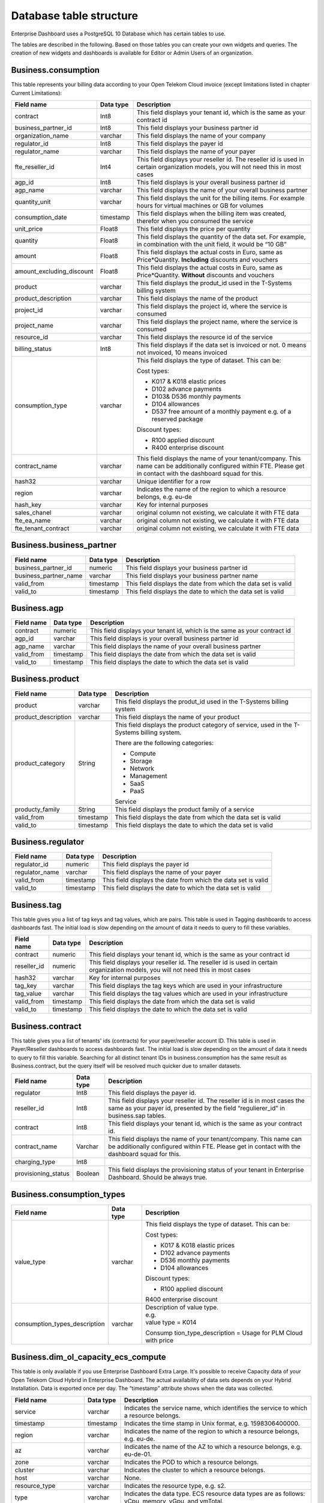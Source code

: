 Database table structure
========================

Enterprise Dashboard uses a PostgreSQL 10 Database which has certain
tables to use.

The tables are described in the following. Based on those tables you
can create your own widgets and queries. The creation of new widgets
and dashboards is available for Editor or Admin Users of an
organization.


Business.consumption
~~~~~~~~~~~~~~~~~~~~

This table represents your billing data according to your Open Telekom
Cloud invoice (except limitations listed in chapter Current
Limitations):

+---------------------------+----------------------+----------------------+
| Field name                | Data type            | Description          |
+===========================+======================+======================+
| contract                  | Int8                 | This field displays  |
|                           |                      | your tenant id,      |
|                           |                      | which is the same as |
|                           |                      | your contract id     |
+---------------------------+----------------------+----------------------+
| business_partner_id       | Int8                 | This field displays  |
|                           |                      | your business        |
|                           |                      | partner id           |
+---------------------------+----------------------+----------------------+
| organization_name         | varchar              | This field displays  |
|                           |                      | the name of your     |
|                           |                      | company              |
+---------------------------+----------------------+----------------------+
| regulator_id              | Int8                 | This field displays  |
|                           |                      | the payer id         |
+---------------------------+----------------------+----------------------+
| regulator_name            | varchar              | This field displays  |
|                           |                      | the name of your     |
|                           |                      | payer                |
+---------------------------+----------------------+----------------------+
| fte_reseller_id           | Int4                 | This field displays  |
|                           |                      | your reseller id.    |
|                           |                      | The reseller id is   |
|                           |                      | used in certain      |
|                           |                      | organization models, |
|                           |                      | you will not need    |
|                           |                      | this in most cases   |
+---------------------------+----------------------+----------------------+
| agp_id                    | Int8                 | This field displays  |
|                           |                      | is your overall      |
|                           |                      | business partner id  |
+---------------------------+----------------------+----------------------+
| agp_name                  | varchar              | This field displays  |
|                           |                      | the name of your     |
|                           |                      | overall business     |
|                           |                      | partner              |
+---------------------------+----------------------+----------------------+
| quantity_unit             | varchar              | This field displays  |
|                           |                      | the unit for the     |
|                           |                      | billing items. For   |
|                           |                      | example hours for    |
|                           |                      | virtual machines or  |
|                           |                      | GB for volumes       |
+---------------------------+----------------------+----------------------+
| consumption_date          | timestamp            | This field displays  |
|                           |                      | when the billing     |
|                           |                      | item was created,    |
|                           |                      | therefor when you    |
|                           |                      | consumed the service |
+---------------------------+----------------------+----------------------+
| unit_price                | Float8               | This field displays  |
|                           |                      | the price per        |
|                           |                      | quantity             |
+---------------------------+----------------------+----------------------+
| quantity                  | Float8               | This field displays  |
|                           |                      | the quantity of the  |
|                           |                      | data set. For        |
|                           |                      | example, in          |
|                           |                      | combination with the |
|                           |                      | unit field, it would |
|                           |                      | be “10 GB”           |
+---------------------------+----------------------+----------------------+
| amount                    | Float8               | This field displays  |
|                           |                      | the actual costs in  |
|                           |                      | Euro, same as        |
|                           |                      | Price*Quantity.      |
|                           |                      | **Including**        |
|                           |                      | discounts and        |
|                           |                      | vouchers             |
+---------------------------+----------------------+----------------------+
| amount_excluding_discount | Float8               | This field displays  |
|                           |                      | the actual costs in  |
|                           |                      | Euro, same as        |
|                           |                      | Price*Quantity.      |
|                           |                      | **Without**          |
|                           |                      | discounts and        |
|                           |                      | vouchers             |
+---------------------------+----------------------+----------------------+
| product                   | varchar              | This field displays  |
|                           |                      | the produt_id used   |
|                           |                      | in the T-Systems     |
|                           |                      | billing system       |
+---------------------------+----------------------+----------------------+
| product_description       | varchar              | This field displays  |
|                           |                      | the name of the      |
|                           |                      | product              |
+---------------------------+----------------------+----------------------+
| project_id                | varchar              | This field displays  |
|                           |                      | the project id,      |
|                           |                      | where the service is |
|                           |                      | consumed             |
+---------------------------+----------------------+----------------------+
| project_name              | varchar              | This field displays  |
|                           |                      | the project name,    |
|                           |                      | where the service is |
|                           |                      | consumed             |
+---------------------------+----------------------+----------------------+
| resource_id               | varchar              | This field displays  |
|                           |                      | the resource id of   |
|                           |                      | the service          |
+---------------------------+----------------------+----------------------+
| billing_status            | Int8                 | This field displays  |
|                           |                      | if the data set is   |
|                           |                      | invoiced or not. 0   |
|                           |                      | means not invoiced,  |
|                           |                      | 10 means invoiced    |
+---------------------------+----------------------+----------------------+
| consumption_type          | varchar              | This field displays  |
|                           |                      | the type of dataset. |
|                           |                      | This can be:         |
|                           |                      |                      |
|                           |                      | Cost types:          |
|                           |                      |                      |
|                           |                      | -  K017 & K018       |
|                           |                      |    elastic prices    |
|                           |                      |                      |
|                           |                      | -  D102 advance      |
|                           |                      |    payments          |
|                           |                      |                      |
|                           |                      | -  D103& D536        |
|                           |                      |    monthly payments  |
|                           |                      |                      |
|                           |                      | -  D104 allowances   |
|                           |                      |                      |
|                           |                      | -  D537 free amount  |
|                           |                      |    of a monthly      |
|                           |                      |    payment e.g. of a |
|                           |                      |    reserved package  |
|                           |                      |                      |
|                           |                      | Discount types:      |
|                           |                      |                      |
|                           |                      | -  R100 applied      |
|                           |                      |    discount          |
|                           |                      |                      |
|                           |                      | -  R400 enterprise   |
|                           |                      |    discount          |
+---------------------------+----------------------+----------------------+
| contract_name             | varchar              | This field displays  |
|                           |                      | the name of your     |
|                           |                      | tenant/company. This |
|                           |                      | name can be          |
|                           |                      | additionally         |
|                           |                      | configured within    |
|                           |                      | FTE. Please get in   |
|                           |                      | contact with the     |
|                           |                      | dashboard squad for  |
|                           |                      | this.                |
+---------------------------+----------------------+----------------------+
| hash32                    | varchar              | Unique identifier    |
|                           |                      | for a row            |
+---------------------------+----------------------+----------------------+
| region                    | varchar              | Indicates the name   |
|                           |                      | of the region to     |
|                           |                      | which a resource     |
|                           |                      | belongs, e.g. eu-de  |
+---------------------------+----------------------+----------------------+
| hash_key                  | varchar              | Key for internal     |
|                           |                      | purposes             |
+---------------------------+----------------------+----------------------+
| sales_chanel              | varchar              | original column not  |
|                           |                      | existing, we         |
|                           |                      | calculate it with    |
|                           |                      | FTE data             |
+---------------------------+----------------------+----------------------+
| fte_ea_name               | varchar              | original column not  |
|                           |                      | existing, we         |
|                           |                      | calculate it with    |
|                           |                      | FTE data             |
+---------------------------+----------------------+----------------------+
| fte_tenant_contract       | varchar              | original column not  |
|                           |                      | existing, we         |
|                           |                      | calculate it with    |
|                           |                      | FTE data             |
+---------------------------+----------------------+----------------------+

Business.business_partner
~~~~~~~~~~~~~~~~~~~~~~~~~

+-----------------------+----------------------+----------------------+
| Field name            | Data type            | Description          |
+=======================+======================+======================+
| business_partner_id   | numeric              | This field displays  |
|                       |                      | your business        |
|                       |                      | partner id           |
+-----------------------+----------------------+----------------------+
| business_partner_name | varchar              | This field displays  |
|                       |                      | your business        |
|                       |                      | partner name         |
+-----------------------+----------------------+----------------------+
| valid_from            | timestamp            | This field displays  |
|                       |                      | the date from which  |
|                       |                      | the data set is      |
|                       |                      | valid                |
+-----------------------+----------------------+----------------------+
| valid_to              | timestamp            | This field displays  |
|                       |                      | the date to which    |
|                       |                      | the data set is      |
|                       |                      | valid                |
+-----------------------+----------------------+----------------------+

Business.agp
~~~~~~~~~~~~

+-----------------------+----------------------+----------------------+
| Field name            | Data type            | Description          |
+=======================+======================+======================+
| contract              | numeric              | This field displays  |
|                       |                      | your tenant id,      |
|                       |                      | which is the same as |
|                       |                      | your contract id     |
+-----------------------+----------------------+----------------------+
| agp_id                | varchar              | This field displays  |
|                       |                      | is your overall      |
|                       |                      | business partner id  |
+-----------------------+----------------------+----------------------+
| agp_name              | varchar              | This field displays  |
|                       |                      | the name of your     |
|                       |                      | overall business     |
|                       |                      | partner              |
+-----------------------+----------------------+----------------------+
| valid_from            | timestamp            | This field displays  |
|                       |                      | the date from which  |
|                       |                      | the data set is      |
|                       |                      | valid                |
+-----------------------+----------------------+----------------------+
| valid_to              | timestamp            | This field displays  |
|                       |                      | the date to which    |
|                       |                      | the data set is      |
|                       |                      | valid                |
+-----------------------+----------------------+----------------------+

Business.product
~~~~~~~~~~~~~~~~

+-----------------------+----------------------+----------------------+
| Field name            | Data type            | Description          |
+=======================+======================+======================+
| product               | varchar              | This field displays  |
|                       |                      | the produt_id used   |
|                       |                      | in the T-Systems     |
|                       |                      | billing system       |
+-----------------------+----------------------+----------------------+
| product_description   | varchar              | This field displays  |
|                       |                      | the name of your     |
|                       |                      | product              |
+-----------------------+----------------------+----------------------+
| product_category      | String               | This field displays  |
|                       |                      | the product category |
|                       |                      | of service, used in  |
|                       |                      | the T-Systems        |
|                       |                      | billing system.      |
|                       |                      |                      |
|                       |                      | There are the        |
|                       |                      | following            |
|                       |                      | categories:          |
|                       |                      |                      |
|                       |                      | -  Compute           |
|                       |                      |                      |
|                       |                      | -  Storage           |
|                       |                      |                      |
|                       |                      | -  Network           |
|                       |                      |                      |
|                       |                      | -  Management        |
|                       |                      |                      |
|                       |                      | -  SaaS              |
|                       |                      |                      |
|                       |                      | -  PaaS              |
|                       |                      |                      |
|                       |                      | Service              |
+-----------------------+----------------------+----------------------+
| producty_family       | String               | This field displays  |
|                       |                      | the product family   |
|                       |                      | of a service         |
+-----------------------+----------------------+----------------------+
| valid_from            | timestamp            | This field displays  |
|                       |                      | the date from which  |
|                       |                      | the data set is      |
|                       |                      | valid                |
+-----------------------+----------------------+----------------------+
| valid_to              | timestamp            | This field displays  |
|                       |                      | the date to which    |
|                       |                      | the data set is      |
|                       |                      | valid                |
+-----------------------+----------------------+----------------------+

Business.regulator
~~~~~~~~~~~~~~~~~~

+-----------------------+----------------------+----------------------+
| Field name            | Data type            | Description          |
+=======================+======================+======================+
| regulator_id          | numeric              | This field displays  |
|                       |                      | the payer id         |
+-----------------------+----------------------+----------------------+
| regulator_name        | varchar              | This field displays  |
|                       |                      | the name of your     |
|                       |                      | payer                |
+-----------------------+----------------------+----------------------+
| valid_from            | timestamp            | This field displays  |
|                       |                      | the date from which  |
|                       |                      | the data set is      |
|                       |                      | valid                |
+-----------------------+----------------------+----------------------+
| valid_to              | timestamp            | This field displays  |
|                       |                      | the date to which    |
|                       |                      | the data set is      |
|                       |                      | valid                |
+-----------------------+----------------------+----------------------+

Business.tag
~~~~~~~~~~~~

This table gives you a list of tag keys and tag values, which are
pairs. This table is used in Tagging dashboards to access dashboards
fast. The initial load is slow depending on the amount of data it
needs to query to fill these variables.

+-----------------------+----------------------+----------------------+
| Field name            | Data type            | Description          |
+=======================+======================+======================+
| contract              | numeric              | This field displays  |
|                       |                      | your tenant id,      |
|                       |                      | which is the same as |
|                       |                      | your contract id     |
+-----------------------+----------------------+----------------------+
| reseller_id           | numeric              | This field displays  |
|                       |                      | your reseller id.    |
|                       |                      | The reseller id is   |
|                       |                      | used in certain      |
|                       |                      | organization models, |
|                       |                      | you will not need    |
|                       |                      | this in most cases   |
+-----------------------+----------------------+----------------------+
| hash32                | varchar              | Key for internal     |
|                       |                      | purposes             |
+-----------------------+----------------------+----------------------+
| tag_key               | varchar              | This field displays  |
|                       |                      | the tag keys which   |
|                       |                      | are used in your     |
|                       |                      | infrastructure       |
+-----------------------+----------------------+----------------------+
| tag_value             | varchar              | This field displays  |
|                       |                      | the tag values which |
|                       |                      | are used in your     |
|                       |                      | infrastructure       |
+-----------------------+----------------------+----------------------+
| valid_from            | timestamp            | This field displays  |
|                       |                      | the date from which  |
|                       |                      | the data set is      |
|                       |                      | valid                |
+-----------------------+----------------------+----------------------+
| valid_to              | timestamp            | This field displays  |
|                       |                      | the date to which    |
|                       |                      | the data set is      |
|                       |                      | valid                |
+-----------------------+----------------------+----------------------+

Business.contract
~~~~~~~~~~~~~~~~~

This table gives you a list of tenants' ids (contracts) for your
payer/reseller account ID. This table is used in Payer/Reseller
dashboards to access dashboards fast. The initial load is slow
depending on the amount of data it needs to query to fill this
variable. Searching for all distinct tenant IDs in
business.consumption has the same result as Business.contract, but the
query itself will be resolved much quicker due to smaller datasets.

+-----------------------+----------------------+----------------------+
| Field name            | Data type            | Description          |
+=======================+======================+======================+
| regulator             | Int8                 | This field displays  |
|                       |                      | the payer id.        |
+-----------------------+----------------------+----------------------+
| reseller_id           | Int8                 | This field displays  |
|                       |                      | your reseller id.    |
|                       |                      | The reseller id is   |
|                       |                      | in most cases the    |
|                       |                      | same as your payer   |
|                       |                      | id, presented by the |
|                       |                      | field                |
|                       |                      | “regulierer_id” in   |
|                       |                      | business.sap tables. |
+-----------------------+----------------------+----------------------+
| contract              | Int8                 | This field displays  |
|                       |                      | your tenant id,      |
|                       |                      | which is the same as |
|                       |                      | your contract id.    |
+-----------------------+----------------------+----------------------+
| contract_name         | Varchar              | This field displays  |
|                       |                      | the name of your     |
|                       |                      | tenant/company. This |
|                       |                      | name can be          |
|                       |                      | additionally         |
|                       |                      | configured within    |
|                       |                      | FTE. Please get in   |
|                       |                      | contact with the     |
|                       |                      | dashboard squad for  |
|                       |                      | this.                |
+-----------------------+----------------------+----------------------+
| charging_type         | Int8                 |                      |
+-----------------------+----------------------+----------------------+
| provisioning_status   | Boolean              | This field displays  |
|                       |                      | the provisioning     |
|                       |                      | status of your       |
|                       |                      | tenant in Enterprise |
|                       |                      | Dashboard. Should be |
|                       |                      | always true.         |
+-----------------------+----------------------+----------------------+


Business.consumption_types
~~~~~~~~~~~~~~~~~~~~~~~~~~

+-------------------------------+----------------------+-----------------------+
| Field name                    | Data type            | Description           |
+===============================+======================+=======================+
| value_type                    | varchar              | This field displays   |
|                               |                      | the type of dataset.  |
|                               |                      | This can be:          |
|                               |                      |                       |
|                               |                      | Cost types:           |
|                               |                      |                       |
|                               |                      | -  K017 & K018        |
|                               |                      |    elastic prices     |
|                               |                      |                       |
|                               |                      | -  D102 advance       |
|                               |                      |    payments           |
|                               |                      |                       |
|                               |                      | -  D536 monthly       |
|                               |                      |    payments           |
|                               |                      |                       |
|                               |                      | -  D104 allowances    |
|                               |                      |                       |
|                               |                      | Discount types:       |
|                               |                      |                       |
|                               |                      | -  R100 applied       |
|                               |                      |    discount           |
|                               |                      |                       |
|                               |                      | R400 enterprise       |
|                               |                      | discount              |
+-------------------------------+----------------------+-----------------------+
| consumption_types_description | varchar              | | Description of      |
|                               |                      |   value type.         |
|                               |                      | | e.g.                |
|                               |                      | | value type = K014   |
|                               |                      |                       |
|                               |                      | Consump               |
|                               |                      | tion_type_description |
|                               |                      | = Usage for PLM Cloud |
|                               |                      | with price            |
+-------------------------------+----------------------+-----------------------+

Business.dim_ol_capacity_ecs_compute
~~~~~~~~~~~~~~~~~~~~~~~~~~~~~~~~~~~~

This table is only available if you use Enterprise Dashboard Extra
Large. It's possible to receive Capacity data of your Open Telekom
Cloud Hybrid in Enterprise Dashboard. The actual availability of data
sets depends on your Hybrid Installation. Data is exported once per
day. The “timestamp” attribute shows when the data was collected.

+-------------------------+----------------------+-----------------------+
| Field name              | Data type            | Description           |
+=========================+======================+=======================+
| service                 | varchar              | Indicates the service |
|                         |                      | name, which           |
|                         |                      | identifies the        |
|                         |                      | service to which a    |
|                         |                      | resource belongs.     |
+-------------------------+----------------------+-----------------------+
| timestamp               | timestamp            | Indicates the time    |
|                         |                      | stamp in Unix format, |
|                         |                      | e.g. 1598306400000.   |
+-------------------------+----------------------+-----------------------+
| region                  | varchar              | Indicates the name of |
|                         |                      | the region to which a |
|                         |                      | resource belongs,     |
|                         |                      | e.g. eu-de.           |
+-------------------------+----------------------+-----------------------+
| az                      | varchar              | Indicates the name of |
|                         |                      | the AZ to which a     |
|                         |                      | resource belongs,     |
|                         |                      | e.g. eu-de-01.        |
+-------------------------+----------------------+-----------------------+
| zone                    | varchar              | Indicates the POD to  |
|                         |                      | which a resource      |
|                         |                      | belongs.              |
+-------------------------+----------------------+-----------------------+
| cluster                 | varchar              | Indicates the cluster |
|                         |                      | to which a resource   |
|                         |                      | belongs.              |
+-------------------------+----------------------+-----------------------+
| host                    | varchar              | None.                 |
+-------------------------+----------------------+-----------------------+
| resource_type           | varchar              | Indicates the         |
|                         |                      | resource type, e.g.   |
|                         |                      | s2.                   |
+-------------------------+----------------------+-----------------------+
| type                    | varchar              | Indicates the data    |
|                         |                      | type. ECS resource    |
|                         |                      | data types are as     |
|                         |                      | follows:              |
|                         |                      | vCpu, memory, vGpu,   |
|                         |                      | and vmTotal.          |
+-------------------------+----------------------+-----------------------+
| total                   | float8               | Indicates the total   |
|                         |                      | number of resources   |
|                         |                      | (vCPU: number;        |
|                         |                      | Memory: TB; vGPU:     |
|                         |                      | number).              |
+-------------------------+----------------------+-----------------------+
| used                    | float8               | Indicates the number  |
|                         |                      | of the used resources |
|                         |                      | (vCPU: number;        |
|                         |                      | Memory: TB; vGPU:     |
|                         |                      | number).              |
+-------------------------+----------------------+-----------------------+
| free                    | float8               | Indicates the number  |
|                         |                      | of the remaining      |
|                         |                      | resources (vCPU:      |
|                         |                      | number; Memory: TB;   |
|                         |                      | vGPU: number).        |
+-------------------------+----------------------+-----------------------+
| allocated               | float8               | Indicates the number  |
|                         |                      | of the allocated      |
|                         |                      | resources (vCPU:      |
|                         |                      | number; Memory: TB;   |
|                         |                      | vGPU: number).        |
+-------------------------+----------------------+-----------------------+
| spot_allocated          | float8               | None                  |
+-------------------------+----------------------+-----------------------+
| containerAllocated      | float8               | None                  |
+-------------------------+----------------------+-----------------------+
| available               | float8               | Indicates the number  |
|                         |                      | of the available      |
|                         |                      | resources (vCPU:      |
|                         |                      | number; Memory: TB;   |
|                         |                      | vGPU: number).        |
+-------------------------+----------------------+-----------------------+
| used_ratio              | float8               | Indicates the         |
|                         |                      | resource usage.       |
+-------------------------+----------------------+-----------------------+
| allocated_ratio         | float8               | Indicates the         |
|                         |                      | resource allocation   |
|                         |                      | rate.                 |
+-------------------------+----------------------+-----------------------+
| over_subscription_ratio | float8               | None                  |
|                         |                      |                       |
+-------------------------+----------------------+-----------------------+
| additional_info         | varchar              | None                  |
+-------------------------+----------------------+-----------------------+
| region_id               | varchar              | Indicates the region  |
|                         |                      | ID to which a         |
|                         |                      | resource belongs.     |
+-------------------------+----------------------+-----------------------+
| az_id                   | varchar              | Indicates the ID of   |
|                         |                      | the AZ to which a     |
|                         |                      | resource belongs.     |
+-------------------------+----------------------+-----------------------+
| zone_type               | varchar              | Indicates the         |
|                         |                      | resource type to      |
|                         |                      | which a resource      |
|                         |                      | belongs.              |
+-------------------------+----------------------+-----------------------+
| Host_group              | varchar              | None                  |
+-------------------------+----------------------+-----------------------+
| host_total              | int4                 | Number of resources   |
|                         |                      | in total              |
+-------------------------+----------------------+-----------------------+
| etl_created             | timestamp            | Displays when this    |
|                         |                      | data set was created. |
+-------------------------+----------------------+-----------------------+


Business.dim_ol_capacity_ecs_vm
~~~~~~~~~~~~~~~~~~~~~~~~~~~~~~~

This table is only available if you use Enterprise Dashboard Extra
Large. It’s possible to receive Capacity data of your Open Telekom
Cloud Hybrid in Enterprise Dashboard. The actual availability of data
sets depends on your Hybrid Installation. Data is exported once per
day. The “timestamp” attribute shows when the data was collected.

+-------------------------+----------------------+-----------------------+
| Field name              | Data type            | Description           |
+=========================+======================+=======================+
| service                 | varchar              | Indicates the service |
|                         |                      | name, which           |
|                         |                      | identifies the        |
|                         |                      | service to which a    |
|                         |                      | resource belongs      |
+-------------------------+----------------------+-----------------------+
| timestamp               | timestamp            | Indicates the time    |
|                         |                      | stamp in Unix format, |
|                         |                      | e.g. 1598306400000    |
+-------------------------+----------------------+-----------------------+
| region                  | varchar              | Indicates the name of |
|                         |                      | the region to which a |
|                         |                      | resource belongs.     |
+-------------------------+----------------------+-----------------------+
| az                      | varchar              | Indicates the name of |
|                         |                      | the AZ to which a     |
|                         |                      | resource belongs.     |
+-------------------------+----------------------+-----------------------+
| zone                    | varchar              | Indicates the POD to  |
|                         |                      | which a resource      |
|                         |                      | belongs.              |
+-------------------------+----------------------+-----------------------+
| cluster                 | varchar              | Indicates the name of |
|                         |                      | the cluster to which  |
|                         |                      | a resource belongs.   |
+-------------------------+----------------------+-----------------------+
| host                    | varchar              | None                  |
+-------------------------+----------------------+-----------------------+
| resource_type           | varchar              | Indicates the         |
|                         |                      | resource type, e.g.   |
|                         |                      | s2.8xlarge.2          |
+-------------------------+----------------------+-----------------------+
| type                    | varchar              | None                  |
+-------------------------+----------------------+-----------------------+
| total                   | float8               | None                  |
+-------------------------+----------------------+-----------------------+
| used                    | float8               | None                  |
+-------------------------+----------------------+-----------------------+
| free                    | float8               | None                  |
+-------------------------+----------------------+-----------------------+
| allocated               | float8               | Indicates the number  |
|                         |                      | of allocated          |
|                         |                      | resources. Unit: VM.  |
+-------------------------+----------------------+-----------------------+
| spot_allocated          | float8               | None                  |
+-------------------------+----------------------+-----------------------+
| containerAllocated      | float8               | None                  |
+-------------------------+----------------------+-----------------------+
| available               | float8               | None                  |
+-------------------------+----------------------+-----------------------+
| used_ratio              | float8               | None                  |
+-------------------------+----------------------+-----------------------+
| allocated_ratio         | float8               | None                  |
+-------------------------+----------------------+-----------------------+
| over_subscription_ratio | float8               | None                  |
+-------------------------+----------------------+-----------------------+
| additional_info         | varchar              | None                  |
+-------------------------+----------------------+-----------------------+
| flavor_vCpu             | float8               | Indicates the number  |
|                         |                      | of vCpu               |
+-------------------------+----------------------+-----------------------+
| flavor_mem              | float8               | Indicates the amount  |
|                         |                      | of memory in GB       |
+-------------------------+----------------------+-----------------------+
| is_public               | varchar              | None                  |
+-------------------------+----------------------+-----------------------+
| region_id               | varchar              | Indicates the region  |
|                         |                      | ID to which a         |
|                         |                      | resource belongs.     |
+-------------------------+----------------------+-----------------------+
| az_id                   | varchar              | Indicates the ID of   |
|                         |                      | the AZ to which a     |
|                         |                      | resource belongs      |
+-------------------------+----------------------+-----------------------+
| zone_type               | varchar              | None                  |
+-------------------------+----------------------+-----------------------+
| host_total              | int4                 | None                  |
+-------------------------+----------------------+-----------------------+
| etl_created             | timestamp            | Displays when this    |
|                         |                      | data set was created  |
+-------------------------+----------------------+-----------------------+

Business. dim_ol_capacity_evs_capacity
~~~~~~~~~~~~~~~~~~~~~~~~~~~~~~~~~~~~~~

This table is only available if you use Enterprise Dashboard Extra
Large. It’s possible to receive Capacity data of your Open Telekom
Cloud Hybrid in Enterprise Dashboard. The actual availability of data
sets depends on your Hybrid Installation. Data is exported once per
day. The “timestamp” attribute shows when the data was collected.

+-------------------------+----------------------+-----------------------+
| Field name              | Data type            | Description           |
+=========================+======================+=======================+
| service                 | varchar              | Indicates the service |
|                         |                      | name, which           |
|                         |                      | identifies the        |
|                         |                      | service to which a    |
|                         |                      | resource belongs      |
+-------------------------+----------------------+-----------------------+
| timestamp               | timestamp            | Indicates the time    |
|                         |                      | stamp in Unix format, |
|                         |                      | e.g. 1598306400000    |
+-------------------------+----------------------+-----------------------+
| region                  | varchar              | Indicates the name of |
|                         |                      | the region to which a |
|                         |                      | resource belongs.     |
+-------------------------+----------------------+-----------------------+
| az                      | varchar              | Indicates the name of |
|                         |                      | the AZ to which a     |
|                         |                      | resource belongs.     |
+-------------------------+----------------------+-----------------------+
| zone                    | varchar              | Indicates the POD to  |
|                         |                      | which a resource      |
|                         |                      | belongs.              |
+-------------------------+----------------------+-----------------------+
| cluster                 | varchar              | Indicates the storage |
|                         |                      | pool to which the     |
|                         |                      | resource belongs      |
+-------------------------+----------------------+-----------------------+
| host                    | varchar              | None                  |
+-------------------------+----------------------+-----------------------+
| resource_type           | varchar              | None                  |
+-------------------------+----------------------+-----------------------+
| type                    | varchar              | Indicates the data    |
|                         |                      | type. EVS data types  |
|                         |                      | are as follows:       |
|                         |                      |                       |
|                         |                      | SATA, SAS, and SSD    |
+-------------------------+----------------------+-----------------------+
| total                   | float8               | Indicates the total   |
|                         |                      | number of resources.  |
|                         |                      | Unit: TB.             |
+-------------------------+----------------------+-----------------------+
| used                    | float8               | Indicates the number  |
|                         |                      | of used resources.    |
|                         |                      | Unit: TB.             |
+-------------------------+----------------------+-----------------------+
| free                    | float8               | Indicates the         |
|                         |                      | remaining number of   |
|                         |                      | resources. Unit: TB.  |
+-------------------------+----------------------+-----------------------+
| allocated               | float8               | Indicates the         |
|                         |                      | allocated number of   |
|                         |                      | resources. Unit: TB.  |
+-------------------------+----------------------+-----------------------+
| spot_allocated          | float8               | None                  |
+-------------------------+----------------------+-----------------------+
| containerAllocated      | float8               | None                  |
+-------------------------+----------------------+-----------------------+
| available               | float8               | Indicates the number  |
|                         |                      | of available          |
|                         |                      | resources. Unit: TB.  |
+-------------------------+----------------------+-----------------------+
| used_ratio              | float8               | Indicates the         |
|                         |                      | resource usage        |
+-------------------------+----------------------+-----------------------+
| allocated_ratio         | float8               | Indicates the         |
|                         |                      | resource allocation   |
|                         |                      | rate.                 |
+-------------------------+----------------------+-----------------------+
| over_subscription_ratio | float8               | Indicates the         |
|                         |                      | overcommitment ratio. |
+-------------------------+----------------------+-----------------------+
| additional_info         | varchar              |                       |
+-------------------------+----------------------+-----------------------+
| sata_physical_host      | varchar              | Indicates the number  |
|                         |                      | of SATA PMs. Unit:    |
|                         |                      | PCs                   |
+-------------------------+----------------------+-----------------------+
| ssd_physical_host       | varchar              | Indicates the number  |
|                         |                      | of SSD PMs. Unit: PCs |
+-------------------------+----------------------+-----------------------+
| sas_physical_host       | varchar              | Indicates the number  |
|                         |                      | of SAS PMs. Unit: PCs |
+-------------------------+----------------------+-----------------------+
| pool_model              | varchar              | None                  |
+-------------------------+----------------------+-----------------------+
| region_id               | varchar              | Indicates the ID of   |
|                         |                      | the AZ to which a     |
|                         |                      | resource belongs      |
+-------------------------+----------------------+-----------------------+
| zone_type               | varchar              | Indicates the         |
|                         |                      | resource type to      |
|                         |                      | which a resource      |
|                         |                      | belongs               |
+-------------------------+----------------------+-----------------------+
| etl_created             | timestamp            | Displays when this    |
|                         |                      | data set was created  |
+-------------------------+----------------------+-----------------------+

Business.dim_ol_capacity_obs
~~~~~~~~~~~~~~~~~~~~~~~~~~~~

This table is only available if you use Enterprise Dashboard Extra
Large. It’s possible to receive Capacity data of your Open Telekom
Cloud Hybrid in Enterprise Dashboard. The actual availability of data
sets depends on your Hybrid Installation. Data is exported once per
day. The “timestamp” attribute shows when the data was collected.

+-------------------------+----------------------+-----------------------+
| Field name              | Data type            | Description           |
+=========================+======================+=======================+
| service                 | varchar              | Indicates the service |
|                         |                      | name, which           |
|                         |                      | identifies the        |
|                         |                      | service to which a    |
|                         |                      | resource belongs      |
+-------------------------+----------------------+-----------------------+
| timestamp               | timestamp            | Indicates the time    |
|                         |                      | stamp in Unix format, |
|                         |                      | e.g. 1598306400000    |
+-------------------------+----------------------+-----------------------+
| region                  | varchar              | Indicates the name of |
|                         |                      | the region to which a |
|                         |                      | resource belongs.     |
+-------------------------+----------------------+-----------------------+
| az                      | varchar              | None                  |
+-------------------------+----------------------+-----------------------+
| zone                    | varchar              | None                  |
+-------------------------+----------------------+-----------------------+
| cluster                 | varchar              | Indicates the cluster |
|                         |                      | to which a resource   |
|                         |                      | belongs.              |
+-------------------------+----------------------+-----------------------+
| host                    | varchar              | None                  |
+-------------------------+----------------------+-----------------------+
| resource_type           | varchar              | None                  |
+-------------------------+----------------------+-----------------------+
| type                    | varchar              | None                  |
+-------------------------+----------------------+-----------------------+
| total                   | float8               | Indicates the total   |
|                         |                      | number of resources.  |
|                         |                      | Unit: TB.             |
+-------------------------+----------------------+-----------------------+
| used                    | float8               | Indicates the         |
|                         |                      | remaining number of   |
|                         |                      | resources. Unit: TB.  |
+-------------------------+----------------------+-----------------------+
| free                    | float8               | Indicates the         |
|                         |                      | remaining number of   |
|                         |                      | resources. Unit: TB.  |
+-------------------------+----------------------+-----------------------+
| allocated               | float8               | None                  |
+-------------------------+----------------------+-----------------------+
| spot_allocated          | float8               | None                  |
+-------------------------+----------------------+-----------------------+
| containerAllocated      | float8               | None                  |
+-------------------------+----------------------+-----------------------+
| available               | float8               | None                  |
+-------------------------+----------------------+-----------------------+
| used_ratio              | float8               | Indicates the         |
|                         |                      | resource usage.       |
+-------------------------+----------------------+-----------------------+
| allocated_ratio         | float8               | None                  |
+-------------------------+----------------------+-----------------------+
| over_subscription_ratio | float8               | None                  |
+-------------------------+----------------------+-----------------------+
| additional_info         | varchar              | None                  |
+-------------------------+----------------------+-----------------------+
| logic_total             | varchar              | Indicates the total   |
|                         |                      | logic capacity. Unit: |
|                         |                      | TB.                   |
+-------------------------+----------------------+-----------------------+
| logic_used              | varchar              | Indicates the number  |
|                         |                      | of used logic. Unit:  |
|                         |                      | TB.                   |
+-------------------------+----------------------+-----------------------+
| zone_type               | varchar              |                       |
+-------------------------+----------------------+-----------------------+
| host_total              | int4                 |                       |
+-------------------------+----------------------+-----------------------+
| etl_created             | timestamp            | Displays when this    |
|                         |                      | data set was created  |
+-------------------------+----------------------+-----------------------+

Business.dim_ol_capacity_eip
~~~~~~~~~~~~~~~~~~~~~~~~~~~~

This table is only available if you use Enterprise Dashboard Extra
Large. It’s possible to receive Capacity data of your Open Telekom
Cloud Hybrid in Enterprise Dashboard. The actual availability of data
sets depends on your Hybrid Installation. Data is exported once per
day. The “timestamp” attribute shows when the data was collected.

+-------------------------+----------------------+-----------------------+
| Field name              | Data type            | Description           |
+=========================+======================+=======================+
| service                 | varchar              | Indicates the service |
|                         |                      | name, which           |
|                         |                      | identifies the        |
|                         |                      | service to which a    |
|                         |                      | resource belongs      |
+-------------------------+----------------------+-----------------------+
| timestamp               | timestamp            | Indicates the time    |
|                         |                      | stamp in Unix format, |
|                         |                      | e.g. 1598306400000    |
+-------------------------+----------------------+-----------------------+
| region                  | varchar              | Indicates the name of |
|                         |                      | the region to which a |
|                         |                      | resource belongs.     |
+-------------------------+----------------------+-----------------------+
| az                      | varchar              | None                  |
+-------------------------+----------------------+-----------------------+
| zone                    | varchar              | None                  |
+-------------------------+----------------------+-----------------------+
| cluster                 | varchar              | Indicates the cluster |
|                         |                      | to which a resource   |
|                         |                      | belongs.              |
+-------------------------+----------------------+-----------------------+
| host                    | varchar              | None                  |
+-------------------------+----------------------+-----------------------+
| resource_type           | varchar              | None                  |
+-------------------------+----------------------+-----------------------+
| type                    | varchar              | None                  |
+-------------------------+----------------------+-----------------------+
| total                   | float8               | Indicates the total   |
|                         |                      | number of resources.  |
|                         |                      | Unit: TB.             |
+-------------------------+----------------------+-----------------------+
| used                    | float8               | Indicates the         |
|                         |                      | remaining number of   |
|                         |                      | resources. Unit: TB.  |
+-------------------------+----------------------+-----------------------+
| free                    | float8               | Indicates the         |
|                         |                      | remaining number of   |
|                         |                      | resources. Unit: TB.  |
+-------------------------+----------------------+-----------------------+
| allocated               | float8               | None                  |
+-------------------------+----------------------+-----------------------+
| spot_allocated          | float8               | None                  |
+-------------------------+----------------------+-----------------------+
| containerAllocated      | float8               | None                  |
+-------------------------+----------------------+-----------------------+
| available               | float8               | None                  |
+-------------------------+----------------------+-----------------------+
| used_ratio              | float8               | Indicates the         |
|                         |                      | resource usage.       |
+-------------------------+----------------------+-----------------------+
| allocated_ratio         | float8               | None                  |
+-------------------------+----------------------+-----------------------+
| over_subscription_ratio | float8               | None                  |
+-------------------------+----------------------+-----------------------+
| additional_info         | varchar              | None                  |
+-------------------------+----------------------+-----------------------+
| region_id               | varchar              | Indicates the ID of   |
|                         |                      | the AZ to which a     |
|                         |                      | resource belongs      |
+-------------------------+----------------------+-----------------------+
| az_id                   | varchar              | None                  |
+-------------------------+----------------------+-----------------------+
| zone_type               | varchar              | None                  |
+-------------------------+----------------------+-----------------------+
| status                  | varchar              | None                  |
+-------------------------+----------------------+-----------------------+
| subType                 | varchar              | None                  |
+-------------------------+----------------------+-----------------------+
| etl_created             | timestamp            | Displays when this    |
|                         |                      | data set was created  |
+-------------------------+----------------------+-----------------------+
